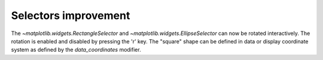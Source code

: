 Selectors improvement
---------------------

The `~matplotlib.widgets.RectangleSelector` and
`~matplotlib.widgets.EllipseSelector` can now be rotated interactively. The rotation is
enabled and disabled by pressing the 'r' key.
The "square" shape can be defined in data or display coordinate system as defined
by the *data_coordinates* modifier.
